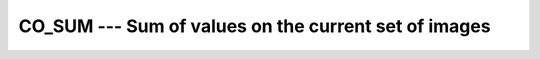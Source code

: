 ..
  Copyright 1988-2022 Free Software Foundation, Inc.
  This is part of the GCC manual.
  For copying conditions, see the GPL license file

.. _co_sum:

CO_SUM --- Sum of values on the current set of images
*****************************************************

.. index:: CO_SUM

.. index:: Collectives, sum of values

.. function:: CO_SUM(A, RESULT_IMAGE, STAT, ERRMSG)

  ``CO_SUM`` sums up the values of each element of :samp:`{A}` on all
  images of the current team.  If :samp:`{RESULT_IMAGE}` is present, the summed-up
  values are returned in :samp:`{A}` on the specified image only and the value
  of :samp:`{A}` on the other images become undefined.  If :samp:`{RESULT_IMAGE}` is
  not present, the value is returned on all images.  If the execution was
  successful and :samp:`{STAT}` is present, it is assigned the value zero.  If the
  execution failed, :samp:`{STAT}` gets assigned a nonzero value and, if present,
  :samp:`{ERRMSG}` gets assigned a value describing the occurred error.

  :param A:
    shall be an integer, real or complex variable,
    which has the same type and type parameters on all images of the team.

  :param RESULT_IMAGE:
    (optional) a scalar integer expression; if
    present, it shall have the same value on all images and refer to an
    image of the current team.

  :param STAT:
    (optional) a scalar integer variable

  :param ERRMSG:
    (optional) a scalar character variable

  :samp:`{Standard}:`
    Technical Specification (TS) 18508 or later

  :samp:`{Class}:`
    Collective subroutine

  :samp:`{Syntax}:`

    .. code-block:: fortran

      CALL CO_SUM(A [, RESULT_IMAGE, STAT, ERRMSG])

  :samp:`{Example}:`

    .. code-block:: fortran

      program test
        integer :: val
        val = this_image ()
        call co_sum (val, result_image=1)
        if (this_image() == 1) then
          write(*,*) "The sum is ", val ! prints (n**2 + n)/2,
                                        ! with n = num_images()
        end if
      end program test

  :samp:`{See also}:`
    :ref:`CO_MAX`, 
    :ref:`CO_MIN`, 
    :ref:`CO_REDUCE`, 
    :ref:`CO_BROADCAST`

